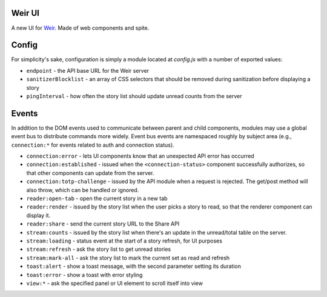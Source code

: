 Weir UI
-------

A new UI for `Weir <https://github.com/thomaswilburn/Weir/>`_. Made of web components and spite.

Config
------

For simplicity's sake, configuration is simply a module located at `config.js` with a number of exported values:

* ``endpoint`` - the API base URL for the Weir server
* ``sanitizerBlocklist`` - an array of CSS selectors that should be removed during sanitization before displaying a story
* ``pingInterval`` - how often the story list should update unread counts from the server

Events
------

In addition to the DOM events used to communicate between parent and child components, modules may use a global event bus to distribute commands more widely. Event bus events are namespaced roughly by subject area (e.g., ``connection:*`` for events related to auth and connection status).

* ``connection:error`` - lets UI components know that an unexpected API error has occurred
* ``connection:established`` - issued when the ``<connection-status>`` component successfully authorizes, so that other components can update from the server.
* ``connection:totp-challenge`` - issued by the API module when a request is rejected. The get/post method will also throw, which can be handled or ignored.
* ``reader:open-tab`` - open the current story in a new tab
* ``reader:render`` - issued by the story list when the user picks a story to read, so that the renderer component can display it.
* ``reader:share`` - send the current story URL to the Share API
* ``stream:counts`` - issued by the story list when there's an update in the unread/total table on the server.
* ``stream:loading`` - status event at the start of a story refresh, for UI purposes
* ``stream:refresh`` - ask the story list to get unread stories
* ``stream:mark-all`` - ask the story list to mark the current set as read and refresh
* ``toast:alert`` - show a toast message, with the second parameter setting its duration
* ``toast:error`` - show a toast with error styling
* ``view:*`` - ask the specified panel or UI element to scroll itself into view
